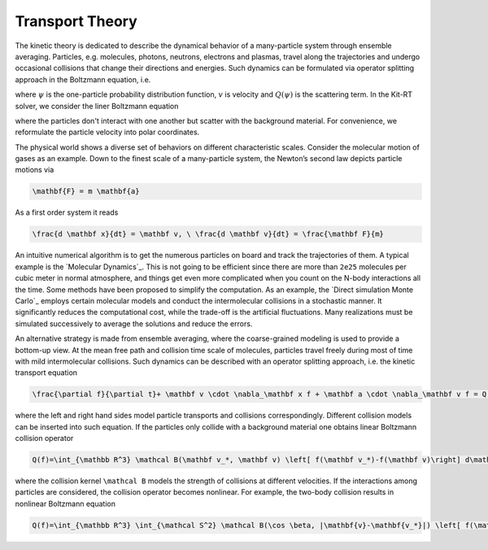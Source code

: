 ================
Transport Theory
================

The kinetic theory is dedicated to describe the dynamical behavior of a many-particle system through ensemble averaging.
Particles, e.g. molecules, photons, neutrons, electrons and plasmas, travel along the trajectories and undergo occasional collisions that change their directions and energies.
Such dynamics can be formulated via operator splitting approach in the Boltzmann equation, i.e.

.. math::
    :label: boltzmann

    \frac{\partial \psi}{\partial t}+v \cdot \nabla_x \psi = Q(\psi)

where :math:`\psi` is the one-particle probability distribution function, :math:`v` is velocity and :math:`Q(\psi)` is the scattering term.
In the Kit-RT solver, we consider the liner Boltzmann equation

.. math::
    :label: linearbz

    \partial_{t} f(v)+v \cdot \nabla_{x} f(v)=\sigma \int k\left(v, v^{\prime}\right)\left(f\left(v^{\prime}\right)-f(v)\right) d v^{\prime}-\tau f(v)

where the particles don't interact with one another but scatter with the background material.
For convenience, we reformulate the particle velocity into polar coordinates.

The physical world shows a diverse set of behaviors on different
characteristic scales. Consider the molecular motion of gases as an
example. Down to the finest scale of a many-particle system, the
Newton’s second law depicts particle motions via

.. code:: math

   \mathbf{F} = m \mathbf{a}

As a first order system it reads

.. code:: math

   \frac{d \mathbf x}{dt} = \mathbf v, \ \frac{d \mathbf v}{dt} = \frac{\mathbf F}{m}

An intuitive numerical algorithm is to get the numerous particles on
board and track the trajectories of them. A typical example is the
`Molecular Dynamics`_. This is not going to be efficient since there are
more than ``2e25`` molecules per cubic meter in normal atmosphere, and
things get even more complicated when you count on the N-body
interactions all the time. Some methods have been proposed to simplify
the computation. As an example, the `Direct simulation Monte Carlo`_
employs certain molecular models and conduct the intermolecular
collisions in a stochastic manner. It significantly reduces the
computational cost, while the trade-off is the artificial fluctuations.
Many realizations must be simulated successively to average the
solutions and reduce the errors.

An alternative strategy is made from ensemble averaging, where the
coarse-grained modeling is used to provide a bottom-up view. At the mean
free path and collision time scale of molecules, particles travel freely
during most of time with mild intermolecular collisions. Such dynamics
can be described with an operator splitting approach, i.e. the kinetic
transport equation

.. code:: math

   \frac{\partial f}{\partial t}+ \mathbf v \cdot \nabla_\mathbf x f + \mathbf a \cdot \nabla_\mathbf v f = Q(f)

where the left and right hand sides model particle transports and
collisions correspondingly. Different collision models can be inserted
into such equation. If the particles only collide with a background
material one obtains linear Boltzmann collision operator

.. code:: math

   Q(f)=\int_{\mathbb R^3} \mathcal B(\mathbf v_*, \mathbf v) \left[ f(\mathbf v_*)-f(\mathbf v)\right] d\mathbf v_*

where the collision kernel ``\mathcal B`` models the strength of
collisions at different velocities. If the interactions among particles
are considered, the collision operator becomes nonlinear. For example,
the two-body collision results in nonlinear Boltzmann equation

.. code:: math

   Q(f)=\int_{\mathbb R^3} \int_{\mathcal S^2} \mathcal B(\cos \beta, |\mathbf{v}-\mathbf{v_*}|) \left[ f(\mathbf v')f(\mathbf v_*')-f(\mathbf v)f(\mathbf v_*)\right] d\mathbf \Omega d\mathbf v_*


